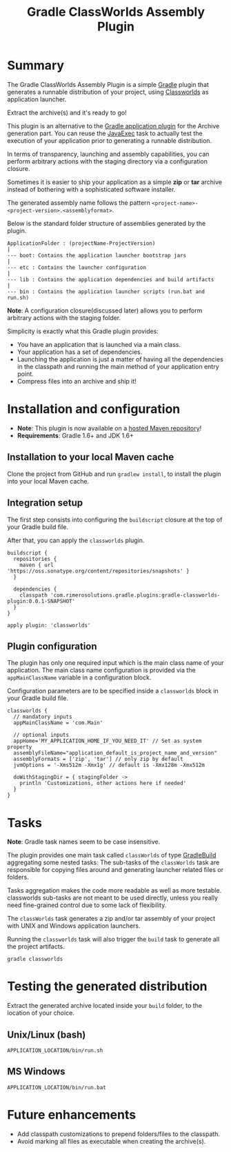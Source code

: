 #+TITLE: Gradle ClassWorlds Assembly Plugin


#+ATTR_HTML: title="travis-ci status page"
[[https://travis-ci.org/rimerosolutions/gradle-classworlds-plugin/][file:https://travis-ci.org/rimerosolutions/gradle-classworlds-plugin.png]]

* Summary

The Gradle ClassWorlds Assembly Plugin is a simple [[http://www.gradle.org/][Gradle]] plugin that generates a runnable distribution of your project, using [[http://classworlds.codehaus.org/launchusage.html][Classworlds]] as application launcher.

Extract the archive(s) and it's ready to go! 

This plugin is an alternative to the [[http://www.gradle.org/docs/current/userguide/application_plugin.html][Gradle application plugin]] for the Archive generation part.
You can reuse the [[http://www.gradle.org/docs/current/javadoc/org/gradle/api/tasks/JavaExec.html][JavaExec]] task to actually test the execution of your application prior to generating a runnable distribution. 

In terms of transparency, launching and assembly capabilities, you can perform arbitrary actions with the staging directory via a configuration closure.

Sometimes it is easier to ship your application as a simple *zip* or *tar* archive instead of bothering with a sophisticated software installer.

The generated assembly name follows the pattern =<project-name>-<project-version>.<assemblyformat>=.

Below is the standard folder structure of assemblies generated by the plugin.

: ApplicationFolder : (projectName-ProjectVersion)
: |
: --- boot: Contains the application launcher bootstrap jars
: |
: --- etc : Contains the launcher configuration
: |
: --- lib : Contains the application dependencies and build artifacts
: |
: --- bin : Contains the application launcher scripts (run.bat and run.sh)

*Note*: A configuration closure(discussed later) allows you to perform arbitrary actions with the staging folder.

Simplicity is exactly what this Gradle plugin provides:
 - You have an application that is launched via a main class.
 - Your application has a set of dependencies.
 - Launching the application is just a matter of having all the dependencies in the classpath and running the main method of your application entry point.
 - Compress files into an archive and ship it!

* Installation and configuration
 - *Note*: This plugin is now available on a [[https://oss.sonatype.org/content/repositories/snapshots/com/rimerosolutions/gradle/plugins/gradle-classworlds-plugin/][hosted Maven repository]]!
 - *Requirements*: Gradle 1.6+ and JDK 1.6+

** Installation to your local Maven cache

Clone the project from GitHub and run =gradlew install=, to install the plugin into your local Maven cache.

** Integration setup

The first step consists into configuring the =buildscript= closure at the top of your Gradle build file. 

After that, you can apply the =classworlds= plugin.

 : buildscript {
 :   repositories {
 :     maven { url 'https://oss.sonatype.org/content/repositories/snapshots' }
 :   }
 :
 :   dependencies {
 :     classpath 'com.rimerosolutions.gradle.plugins:gradle-classworlds-plugin:0.0.1-SNAPSHOT'
 :   }
 : }
 : 
 : apply plugin: 'classworlds'

** Plugin configuration
The plugin has only one required input which is the main class name of your application.
The main class name configuration is provided via the =appMainClassName= variable in a configuration block.

Configuration parameters are to be specified inside a =classworlds= block in your Gradle build file.
: classworlds {
:   // mandatory inputs
:   appMainClassName = 'com.Main'
:
:   // optional inputs
:   appHome='MY_APPLICATION_HOME_IF_YOU_NEED_IT' // Set as system property
:   assemblyFileName="application_default_is_project_name_and_version"
:   assemblyFormats = ['zip', 'tar'] // only zip by default
:   jvmOptions = '-Xms512m -Xmx1g' // default is -Xmx128m -Xmx512m
:
:   doWithStagingDir = { stagingFolder ->
:     println 'Customizations, other actions here if needed'
:   }
: }

* Tasks
*Note*: Gradle task names seem to be case insensitive.

The plugin provides one main task called =classWorlds= of type [[http://www.gradle.org/docs/current/dsl/org.gradle.api.tasks.GradleBuild.html][GradleBuild]] aggregating some nested tasks:
The sub-tasks of the =classWorlds= task are responsible for copying files around and generating launcher related files or folders.
 
Tasks aggregation makes the code more readable as well as more testable. classworlds sub-tasks are not meant to be used directly,
unless you really need fine-grained control due to some lack of flexibility.

The =classWorlds= task generates a zip and/or tar assembly of your project with UNIX and Windows application launchers.

Running the =classworlds= task will also trigger the =build= task to generate all the project artifacts.
 : gradle classworlds

* Testing the generated distribution
Extract the generated archive located inside your =build= folder, to the location of your choice.

** Unix/Linux (bash)
: APPLICATION_LOCATION/bin/run.sh

** MS Windows
: APPLICATION_LOCATION/bin/run.bat

* Future enhancements
 - Add classpath customizations to prepend folders/files to the classpath.
 - Avoid marking all files as executable when creating the archive(s).
